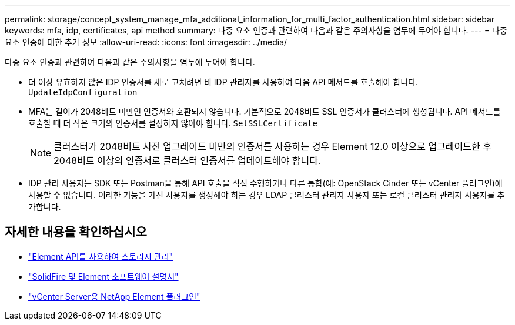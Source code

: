 ---
permalink: storage/concept_system_manage_mfa_additional_information_for_multi_factor_authentication.html 
sidebar: sidebar 
keywords: mfa, idp, certificates, api method 
summary: 다중 요소 인증과 관련하여 다음과 같은 주의사항을 염두에 두어야 합니다. 
---
= 다중 요소 인증에 대한 추가 정보
:allow-uri-read: 
:icons: font
:imagesdir: ../media/


[role="lead"]
다중 요소 인증과 관련하여 다음과 같은 주의사항을 염두에 두어야 합니다.

* 더 이상 유효하지 않은 IDP 인증서를 새로 고치려면 비 IDP 관리자를 사용하여 다음 API 메서드를 호출해야 합니다. `UpdateIdpConfiguration`
* MFA는 길이가 2048비트 미만인 인증서와 호환되지 않습니다. 기본적으로 2048비트 SSL 인증서가 클러스터에 생성됩니다. API 메서드를 호출할 때 더 작은 크기의 인증서를 설정하지 않아야 합니다. `SetSSLCertificate`
+

NOTE: 클러스터가 2048비트 사전 업그레이드 미만의 인증서를 사용하는 경우 Element 12.0 이상으로 업그레이드한 후 2048비트 이상의 인증서로 클러스터 인증서를 업데이트해야 합니다.

* IDP 관리 사용자는 SDK 또는 Postman을 통해 API 호출을 직접 수행하거나 다른 통합(예: OpenStack Cinder 또는 vCenter 플러그인)에 사용할 수 없습니다. 이러한 기능을 가진 사용자를 생성해야 하는 경우 LDAP 클러스터 관리자 사용자 또는 로컬 클러스터 관리자 사용자를 추가합니다.




== 자세한 내용을 확인하십시오

* link:../api/index.html["Element API를 사용하여 스토리지 관리"]
* https://docs.netapp.com/us-en/element-software/index.html["SolidFire 및 Element 소프트웨어 설명서"]
* https://docs.netapp.com/us-en/vcp/index.html["vCenter Server용 NetApp Element 플러그인"^]

